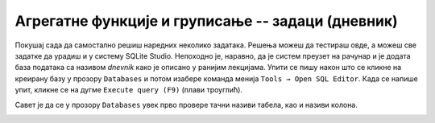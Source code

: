 .. -*- mode: rst -*-

Агрегатне функције и груписање -- задаци (дневник)
--------------------------------------------------

Покушај сада да самостално решиш наредних неколико задатака.
Решења можеш да тестираш овде, а можеш све задатке да урадиш и у систему SQLite Studio. 
Непоходно је, наравно, да је систем преузет на рачунар и је додата база података 
са називом *dnevnik* како је описано у ранијим лекцијама.  
Упити се пишу након што се кликне на креирану базу у прозору ``Databases`` и потом изабере команда 
менија ``Tools → Open SQL Editor``. Када се напише упит, кликне се на дугме ``Execute query (F9)`` 
(плави троуглић).

Савет је да се у прозору ``Databases`` увек прво провере тачни називи табела, као и називи колона. 

.. image:: ../../_images/dnevnik.png
   :width: 400
   :align: center

.. questionnote::

   Приказати укупан број оправданих изостанака које је направио ученик
   са идентификатором 1 (колону назвати ``broj_izostanaka``).

.. dbpetlja:: db_agregatne_zadaci_01
   :dbfile: dnevnik.sql
   :solutionquery: SELECT COUNT(*) AS broj_izostanaka
                   FROM izostanak
                   WHERE id_ucenik = 1 AND status = 'оправдан'
   :showresult:
   :checkcolumnname:

.. questionnote::

   Приказати просечну оцену, заокружену на две децимале, на писменом задатку 
   из математике у првом разреду одржаном 15. октобра 2020. године 
   (математика у првом разреду има идентификатор 1).

.. dbpetlja:: db_agregatne_zadaci_02
   :dbfile: dnevnik.sql
   :solutionquery: SELECT round(AVG(ocena), 2) AS prosek
                   FROM ocena
                   WHERE id_predmet = 1 AND datum = '2020-10-15' AND vrsta = 'писмени задатак'
   :showresult:

.. questionnote::

   За сваки датум у ком је направљен неки изостанак одредити укупан
   број направљених изостанака (колону назвати ``broj_izostanaka``).

.. dbpetlja:: db_agregatne_zadaci_03
   :dbfile: dnevnik.sql
   :solutionquery: SELECT datum, COUNT(*) AS broj_izostanaka
                   FROM izostanak
                   GROUP BY datum
   :showresult:
   :checkcolumnname:

.. questionnote::

   За сваки статус изостанака (оправдани, неоправдани, нерегулисани)
   одредити број таквих изостанака у мају 2021. године.

.. dbpetlja:: db_agregatne_zadaci_04
   :dbfile: dnevnik.sql
   :solutionquery: SELECT status, COUNT(*) AS broj
                   FROM izostanak
                   WHERE datum BETWEEN '2021-05-01' AND '2021-05-31'
                   GROUP BY status
   :showresult:

.. questionnote::

   За сваки статус изостанака одреди први и последњи датум када је
   такав изостанак направљен (колоне назвати ``prvi`` и
   ``poslednji``).

.. dbpetlja:: db_agregatne_zadaci_05
   :dbfile: dnevnik.sql
   :solutionquery: SELECT status, MIN(datum) AS prvi, MAX(datum) AS poslednji
                   FROM izostanak
                   GROUP BY status
   :showresult:
   :checkcolumnname:

.. questionnote::

   За сваки месец приказати број ученика рођених у том месецу (колоне
   назвати ``mesec`` и ``broj``).

.. dbpetlja:: db_agregatne_zadaci_06
   :dbfile: dnevnik.sql
   :solutionquery: SELECT strftime('%m', datum_rodjenja) AS mesec, COUNT(*) AS broj
                   FROM ucenik
                   GROUP BY mesec
   :showresult:
   :checkcolumnname:

.. questionnote::

   За сваки месец у години y ком је неки ученик добио неку јединицу
   приказати број јединица које су ученици добили током тог месеца
   (колоне назвати ``mesec`` и ``broj``).

.. dbpetlja:: db_agregatne_zadaci_07
   :dbfile: dnevnik.sql
   :solutionquery: SELECT strftime('%m', datum) AS mesec, COUNT(*) AS broj
                   FROM ocena
                   WHERE ocena = 1
                   GROUP BY mesec
   :showresult:
   :checkcolumnname:
   
.. questionnote::

   Прикажи датуме у којима има неоправданих изостанака, али је то
   строго мање од 10 (уз сваки датум приказати и број изостанака).

.. dbpetlja:: db_agregatne_zadaci_08
   :dbfile: dnevnik.sql
   :solutionquery: SELECT datum, COUNT(*) AS broj
                   FROM izostanak
                   GROUP BY datum
                   HAVING broj < 10
   :showresult:

.. questionnote::

   Приказати све називе предмета који се предају током неколико
   разреда (приказати само називе).

   
.. dbpetlja:: db_agregatne_zadaci_09
   :dbfile: dnevnik.sql
   :solutionquery: SELECT naziv
                   FROM predmet
                   GROUP BY naziv
                   HAVING COUNT(*) > 1
   :showresult:

